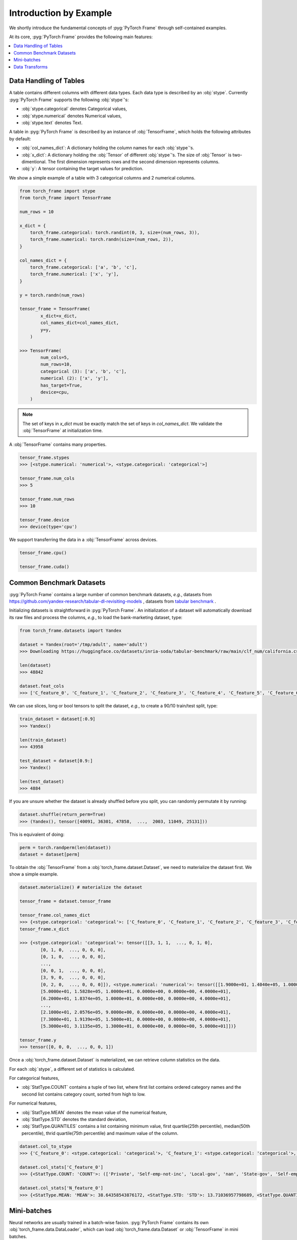 Introduction by Example
=======================

We shortly introduce the fundamental concepts of :pyg:`PyTorch Frame` through self-contained examples.

At its core, :pyg:`PyTorch Frame` provides the following main features:

.. contents::
    :local:

Data Handling of Tables
-----------------------
A table contains different columns with different data types. Each data type is described by an :obj:`stype`. Currently :pyg:`PyTorch Frame` supports the following :obj:`stype`'s:

- :obj:`stype.categorical` denotes Categorical values,
- :obj:`stype.numerical` denotes Numerical values,
- :obj:`stype.text` denotes Text.

A table in :pyg:`PyTorch Frame` is described by an instance of :obj:`TensorFrame`, which holds the following attributes by default:

- :obj:`col_names_dict`: A dictionary holding the column names for each :obj:`stype`'s.
- :obj:`x_dict`: A dictionary holding the :obj:`Tensor` of different :obj:`stype`'s. The size of :obj:`Tensor` is two-dimentional. The first dimension represents rows and the second dimension represents columns.
- :obj:`y`: A tensor containing the target values for prediction.

We show a simple example of a table with 3 categorical columns and 2 numerical columns.

.. code-block:: python

    from torch_frame import stype
    from torch_frame import TensorFrame

    num_rows = 10

    x_dict = {
        torch_frame.categorical: torch.randint(0, 3, size=(num_rows, 3)),
        torch_frame.numerical: torch.randn(size=(num_rows, 2)),
    }

    col_names_dict = {
        torch_frame.categorical: ['a', 'b', 'c'],
        torch_frame.numerical: ['x', 'y'],
    }

    y = torch.randn(num_rows)

    tensor_frame = TensorFrame(
            x_dict=x_dict,
            col_names_dict=col_names_dict,
            y=y,
        )

    >>> TensorFrame(
            num_cols=5,
            num_rows=10,
            categorical (3): ['a', 'b', 'c'],
            numerical (2): ['x', 'y'],
            has_target=True,
            device=cpu,
        )

.. note::
    The set of keys in `x_dict` must be exactly match the set of keys in `col_names_dict`. We validate the :obj:`TensorFrame` at initialization time.

A :obj:`TensorFrame` contains many properties.

.. code-block:: python

    tensor_frame.stypes
    >>> [<stype.numerical: 'numerical'>, <stype.categorical: 'categorical'>]

    tensor_frame.num_cols
    >>> 5

    tensor_frame.num_rows
    >>> 10

    tensor_frame.device
    >>> device(type='cpu')

We support transferring the data in a :obj:`TensorFrame` across devices.

.. code-block:: python

    tensor_frame.cpu()

    tensor_frame.cuda()

Common Benchmark Datasets
-------------------------
:pyg:`PyTorch Frame` contains a large number of common benchmark datasets, *e.g.*, datasets from `https://github.com/yandex-research/tabular-dl-revisiting-models <https://github.com/yandex-research/tabular-dl-revisiting-models>`_
, datasets from `tabular benchmark <https://huggingface.co/datasets/inria-soda/tabular-benchmark>`_ .

Initializing datasets is straightforward in :pyg:`PyTorch Frame`. An initialization of a dataset will automatically download its raw files and process the columns, *e.g*., to load the bank-marketing dataset, type:

.. code-block:: python

    from torch_frame.datasets import Yandex

    dataset = Yandex(root='/tmp/adult', name='adult')
    >>> Downloading https://huggingface.co/datasets/inria-soda/tabular-benchmark/raw/main/clf_num/california.csv

    len(dataset)
    >>> 48842

    dataset.feat_cols
    >>> ['C_feature_0', 'C_feature_1', 'C_feature_2', 'C_feature_3', 'C_feature_4', 'C_feature_5', 'C_feature_6', 'C_feature_7', 'N_feature_0', 'N_feature_1', 'N_feature_2', 'N_feature_3', 'N_feature_4', 'N_feature_5']

We can use slices, long or bool tensors to split the dataset, *e.g.*, to create a 90/10 train/test split, type:

.. code-block:: python

    train_dataset = dataset[:0.9]
    >>> Yandex()

    len(train_dataset)
    >>> 43958

    test_dataset = dataset[0.9:]
    >>> Yandex()

    len(test_dataset)
    >>> 4884

If you are unsure whether the dataset is already shuffled before you split, you can randomly permutate it by running:

.. code-block:: python

    dataset.shuffle(return_perm=True)
    >>> (Yandex(), tensor([40091, 36301, 47858,  ...,  2003, 11049, 25131]))

This is equivalent of doing:

.. code-block:: python

    perm = torch.randperm(len(dataset))
    dataset = dataset[perm]

To obtain the :obj:`TensorFrame` from a :obj:`torch_frame.dataset.Dataset`, we need to materialize the dataset first. We show a simple example.

.. code-block:: python

    dataset.materialize() # materialize the dataset

    tensor_frame = dataset.tensor_frame

    tensor_frame.col_names_dict
    >>> {<stype.categorical: 'categorical'>: ['C_feature_0', 'C_feature_1', 'C_feature_2', 'C_feature_3', 'C_feature_4', 'C_feature_5', 'C_feature_6', 'C_feature_7'], <stype.numerical: 'numerical'>: ['N_feature_0', 'N_feature_1', 'N_feature_2', 'N_feature_3', 'N_feature_4', 'N_feature_5']}
    tensor_frame.x_dict

    >>> {<stype.categorical: 'categorical'>: tensor([[3, 1, 1,  ..., 0, 1, 0],
            [0, 1, 0,  ..., 0, 0, 0],
            [0, 1, 0,  ..., 0, 0, 0],
            ...,
            [0, 0, 1,  ..., 0, 0, 0],
            [3, 9, 0,  ..., 0, 0, 0],
            [0, 2, 0,  ..., 0, 0, 0]]), <stype.numerical: 'numerical'>: tensor([[1.9000e+01, 1.4040e+05, 1.0000e+01, 0.0000e+00, 0.0000e+00, 3.0000e+01],
            [5.0000e+01, 1.5828e+05, 1.0000e+01, 0.0000e+00, 0.0000e+00, 4.0000e+01],
            [6.2000e+01, 1.8374e+05, 1.0000e+01, 0.0000e+00, 0.0000e+00, 4.0000e+01],
            ...,
            [2.1000e+01, 2.0576e+05, 9.0000e+00, 0.0000e+00, 0.0000e+00, 4.0000e+01],
            [7.3000e+01, 1.9139e+05, 1.5000e+01, 0.0000e+00, 0.0000e+00, 4.0000e+01],
            [5.3000e+01, 3.1135e+05, 1.3000e+01, 0.0000e+00, 0.0000e+00, 5.0000e+01]])}

    tensor_frame.y
    >>> tensor([0, 0, 0,  ..., 0, 0, 1])

Once a :obj:`torch_frame.dataset.Dataset` is materialized, we can retrieve column statistics on the data.

For each :obj:`stype`, a different set of statistics is calculated.

For categorical features,

- :obj:`StatType.COUNT` contains a tuple of two list, where first list contains ordered category names and the second list contains category count, sorted from high to low.

For numerical features,

- :obj:`StatType.MEAN` denotes the mean value of the numerical feature,
- :obj:`StatType.STD` denotes the standard deviation,
- :obj:`StatType.QUANTILES` contains a list containing minimum value, first quartile(25th percentile), median(50th percentile), thrid quartile(75th percentile) and maximum value of the column.

.. code-block:: python

    dataset.col_to_stype
    >>> {'C_feature_0': <stype.categorical: 'categorical'>, 'C_feature_1': <stype.categorical: 'categorical'>, 'C_feature_2': <stype.categorical: 'categorical'>, 'C_feature_3': <stype.categorical: 'categorical'>, 'C_feature_4': <stype.categorical: 'categorical'>, 'C_feature_5': <stype.categorical: 'categorical'>, 'C_feature_6': <stype.categorical: 'categorical'>, 'C_feature_7': <stype.categorical: 'categorical'>, 'N_feature_0': <stype.numerical: 'numerical'>, 'N_feature_1': <stype.numerical: 'numerical'>, 'N_feature_2': <stype.numerical: 'numerical'>, 'N_feature_3': <stype.numerical: 'numerical'>, 'N_feature_4': <stype.numerical: 'numerical'>, 'N_feature_5': <stype.numerical: 'numerical'>, 'label': <stype.categorical: 'categorical'>}

    dataset.col_stats['C_feature_0']
    >>> {<StatType.COUNT: 'COUNT'>: (['Private', 'Self-emp-not-inc', 'Local-gov', 'nan', 'State-gov', 'Self-emp-inc', 'Federal-gov', 'Without-pay', 'Never-worked'], [33906, 3862, 3136, 2799, 1981, 1695, 1432, 21, 10])}

    dataset.col_stats['N_feature_0']
    >>> {<StatType.MEAN: 'MEAN'>: 38.64358543876172, <StatType.STD: 'STD'>: 13.71036957798689, <StatType.QUANTILES: 'QUANTILES'>: [17.0, 28.0, 37.0, 48.0, 90.0]}

Mini-batches
-----------------------
Neural networks are usually trained in a batch-wise fasion. :pyg:`PyTorch Frame` contains its own :obj:`torch_frame.data.DataLoader`, which can load :obj:`torch_frame.data.Dataset` or :obj:`TensorFrame` in mini batches.

.. code-block:: python

    from torch_frame.data import DataLoader

    data_loader = DataLoader(tensor_frame, batch_size=32,
                            shuffle=True)

    for batch in loader:
        batch
        >>> TensorFrame(
                num_cols=14,
                num_rows=32,
                categorical (8): ['C_feature_0', 'C_feature_1', 'C_feature_2', 'C_feature_3', 'C_feature_4', 'C_feature_5', 'C_feature_6', 'C_feature_7'],
                numerical (6): ['N_feature_0', 'N_feature_1', 'N_feature_2', 'N_feature_3', 'N_feature_4', 'N_feature_5'],
                has_target=True,
                device=cpu,
            )

Data Transforms
-----------------------
:pyg:`PyTorch Frame` allows for data transformation across different :obj:`stype`'s or within the same :obj:`stype`. Transforms takes in both :obj:`TensorFrame` and .

Let's look an example, where we apply CatBoostEncoder to transform the categorical features into numerical features.

.. code-block:: python

    from torch_frame.datasets import Yandex
    from torch_frame.transforms import CategoricalCatBoostEncoder

    dataset = Yandex(root='/tmp/adult', name='adult')
    dataset.materialize()
    tensor_frame = dataset.tensor_frame
    transform = CategoricalCatBoostEncoder()
    transform.fit(tensor_frame, dataset.col_stats)

    transformed_col_stats = transform.transformed_stats
    transformed_col_stats['C_feature_0']
    >>> {<StatType.MEAN: 'MEAN'>: 0.23928034419669833, <StatType.STD: 'STD'>: 0.07742150848292455, <StatType.QUANTILES: 'QUANTILES'>: [0.021752887790314594, 0.21786767575325724, 0.21786767575325724, 0.21786767575325724, 0.5532071236826023]}

    transform(tensor_frame)
    >>> TensorFrame(
            num_cols=14,
            num_rows=48842,
            numerical (14): ['N_feature_0', 'N_feature_1', 'N_feature_2', 'N_feature_3', 'N_feature_4', 'N_feature_5', 'C_feature_0', 'C_feature_1', 'C_feature_2', 'C_feature_3', 'C_feature_4', 'C_feature_5', 'C_feature_6', 'C_feature_7'],
            has_target=True,
            device=cpu,
        )

